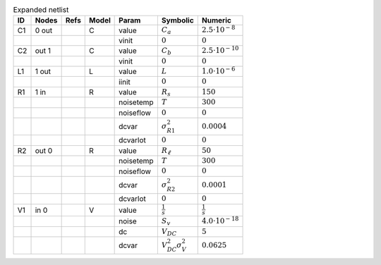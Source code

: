 .. _tab-expanded:
.. csv-table:: Expanded netlist
    :header: "ID", "Nodes", "Refs", "Model", "Param", "Symbolic", "Numeric"
    :widths: auto

    "C1", "0 out ", "", "C", "value", :math:`C_{a}`, :math:`2.5 \cdot 10^{-8}`
    "", "", "", "", "vinit", :math:`0`, :math:`0`
    "C2", "out 1 ", "", "C", "value", :math:`C_{b}`, :math:`2.5 \cdot 10^{-10}`
    "", "", "", "", "vinit", :math:`0`, :math:`0`
    "L1", "1 out ", "", "L", "value", :math:`L`, :math:`1.0 \cdot 10^{-6}`
    "", "", "", "", "iinit", :math:`0`, :math:`0`
    "R1", "1 in ", "", "R", "value", :math:`R_{s}`, :math:`150`
    "", "", "", "", "noisetemp", :math:`T`, :math:`300`
    "", "", "", "", "noiseflow", :math:`0`, :math:`0`
    "", "", "", "", "dcvar", :math:`\sigma_{R1}^{2}`, :math:`0.0004`
    "", "", "", "", "dcvarlot", :math:`0`, :math:`0`
    "R2", "out 0 ", "", "R", "value", :math:`R_{\ell}`, :math:`50`
    "", "", "", "", "noisetemp", :math:`T`, :math:`300`
    "", "", "", "", "noiseflow", :math:`0`, :math:`0`
    "", "", "", "", "dcvar", :math:`\sigma_{R2}^{2}`, :math:`0.0001`
    "", "", "", "", "dcvarlot", :math:`0`, :math:`0`
    "V1", "in 0 ", "", "V", "value", :math:`\frac{1}{s}`, :math:`\frac{1}{s}`
    "", "", "", "", "noise", :math:`S_{v}`, :math:`4.0 \cdot 10^{-18}`
    "", "", "", "", "dc", :math:`V_{DC}`, :math:`5`
    "", "", "", "", "dcvar", :math:`V_{DC}^{2} \sigma_{V}^{2}`, :math:`0.0625`

